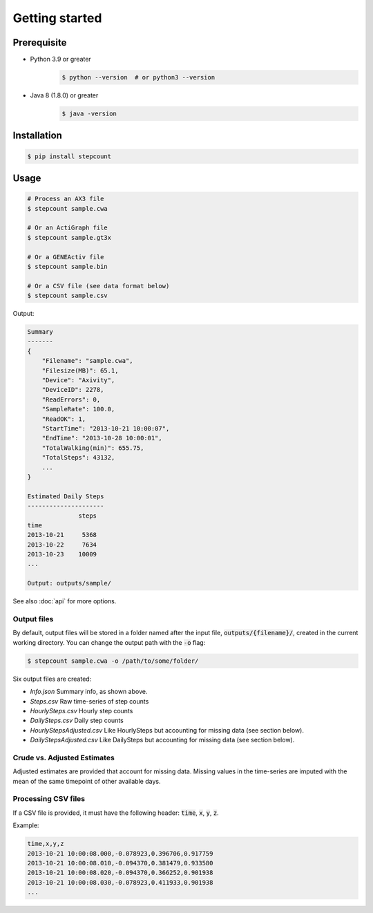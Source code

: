Getting started
=====

Prerequisite 
------------

- Python 3.9 or greater
    .. code-block:: console

        $ python --version  # or python3 --version

- Java 8 (1.8.0) or greater
    .. code-block:: console

        $ java -version


Installation
------------

.. code-block:: console

    $ pip install stepcount


Usage
-------------

.. code-block:: console

    # Process an AX3 file
    $ stepcount sample.cwa

    # Or an ActiGraph file
    $ stepcount sample.gt3x

    # Or a GENEActiv file
    $ stepcount sample.bin

    # Or a CSV file (see data format below)
    $ stepcount sample.csv


Output:

.. code-block:: console

    Summary
    -------
    {
        "Filename": "sample.cwa",
        "Filesize(MB)": 65.1,
        "Device": "Axivity",
        "DeviceID": 2278,
        "ReadErrors": 0,
        "SampleRate": 100.0,
        "ReadOK": 1,
        "StartTime": "2013-10-21 10:00:07",
        "EndTime": "2013-10-28 10:00:01",
        "TotalWalking(min)": 655.75,
        "TotalSteps": 43132,
        ...
    }

    Estimated Daily Steps
    ---------------------
                  steps
    time
    2013-10-21     5368
    2013-10-22     7634
    2013-10-23    10009
    ...

    Output: outputs/sample/

See also :doc:`api` for more options.


Output files
..................
By default, output files will be stored in a folder named after the input file,
:code:`outputs/{filename}/`, created in the current working directory. You can
change the output path with the :code:`-o` flag:

.. code-block:: console

    $ stepcount sample.cwa -o /path/to/some/folder/

Six output files are created:

- *Info.json* Summary info, as shown above.
- *Steps.csv* Raw time-series of step counts
- *HourlySteps.csv* Hourly step counts
- *DailySteps.csv* Daily step counts
- *HourlyStepsAdjusted.csv* Like HourlySteps but accounting for missing data (see section below).
- *DailyStepsAdjusted.csv* Like DailySteps but accounting for missing data (see section below).

Crude vs. Adjusted Estimates
..................
Adjusted estimates are provided that account for missing data.
Missing values in the time-series are imputed with the mean of the same timepoint of other available days.

Processing CSV files
..................
If a CSV file is provided, it must have the following header: :code:`time`, :code:`x`, :code:`y`, :code:`z`. 

Example:

.. code-block:: console

    time,x,y,z
    2013-10-21 10:00:08.000,-0.078923,0.396706,0.917759
    2013-10-21 10:00:08.010,-0.094370,0.381479,0.933580
    2013-10-21 10:00:08.020,-0.094370,0.366252,0.901938
    2013-10-21 10:00:08.030,-0.078923,0.411933,0.901938
    ...
